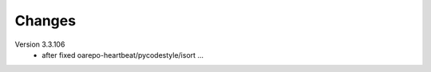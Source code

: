 ..
    Copyright (C) 2020 CESNET.

    OARepo Micro API is free software; you can redistribute it and/or
    modify it under the terms of the MIT License; see LICENSE file for more
    details.

Changes
=======

Version 3.3.106
 - after fixed oarepo-heartbeat/pycodestyle/isort ...
